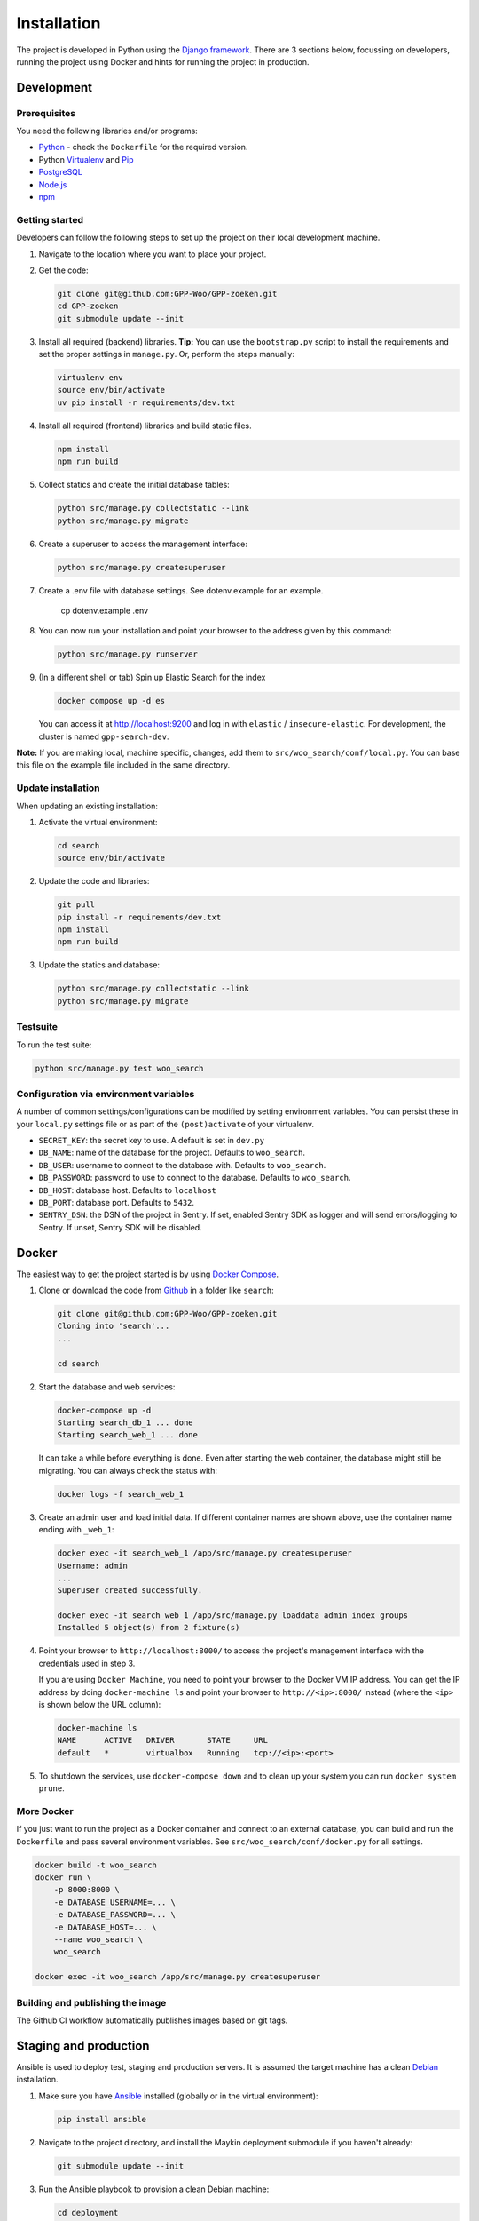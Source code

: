 ============
Installation
============

The project is developed in Python using the `Django framework`_. There are 3
sections below, focussing on developers, running the project using Docker and
hints for running the project in production.

.. _Django framework: https://www.djangoproject.com/


Development
===========


Prerequisites
-------------

You need the following libraries and/or programs:

* `Python`_ - check the ``Dockerfile`` for the required version.
* Python `Virtualenv`_ and `Pip`_
* `PostgreSQL`_
* `Node.js`_
* `npm`_

.. _Python: https://www.python.org/
.. _Virtualenv: https://virtualenv.pypa.io/en/stable/
.. _Pip: https://packaging.python.org/tutorials/installing-packages/#ensure-pip-setuptools-and-wheel-are-up-to-date
.. _PostgreSQL: https://www.postgresql.org
.. _Node.js: http://nodejs.org/
.. _npm: https://www.npmjs.com/


Getting started
---------------

Developers can follow the following steps to set up the project on their local
development machine.

1. Navigate to the location where you want to place your project.

2. Get the code:

   .. code-block:: bash

       git clone git@github.com:GPP-Woo/GPP-zoeken.git
       cd GPP-zoeken
       git submodule update --init

3. Install all required (backend) libraries.
   **Tip:** You can use the ``bootstrap.py`` script to install the requirements
   and set the proper settings in ``manage.py``. Or, perform the steps
   manually:

   .. code-block:: bash

       virtualenv env
       source env/bin/activate
       uv pip install -r requirements/dev.txt

4. Install all required (frontend) libraries and build static files.

   .. code-block:: bash

       npm install
       npm run build

5. Collect statics and create the initial database tables:

   .. code-block:: bash

       python src/manage.py collectstatic --link
       python src/manage.py migrate

6. Create a superuser to access the management interface:

   .. code-block:: bash

       python src/manage.py createsuperuser

7. Create a .env file with database settings. See dotenv.example for an example.

        cp dotenv.example .env

8. You can now run your installation and point your browser to the address
   given by this command:

   .. code-block:: bash

       python src/manage.py runserver

9. (In a different shell or tab) Spin up Elastic Search for the index

   .. code-block:: bash

       docker compose up -d es

   You can access it at http://localhost:9200 and log in with ``elastic`` /
   ``insecure-elastic``. For development, the cluster is named ``gpp-search-dev``.


**Note:** If you are making local, machine specific, changes, add them to
``src/woo_search/conf/local.py``. You can base this file on the
example file included in the same directory.


Update installation
-------------------

When updating an existing installation:

1. Activate the virtual environment:

   .. code-block:: bash

       cd search
       source env/bin/activate

2. Update the code and libraries:

   .. code-block:: bash

       git pull
       pip install -r requirements/dev.txt
       npm install
       npm run build

3. Update the statics and database:

   .. code-block:: bash

       python src/manage.py collectstatic --link
       python src/manage.py migrate


Testsuite
---------

To run the test suite:

.. code-block:: bash

    python src/manage.py test woo_search

Configuration via environment variables
---------------------------------------

A number of common settings/configurations can be modified by setting
environment variables. You can persist these in your ``local.py`` settings
file or as part of the ``(post)activate`` of your virtualenv.

* ``SECRET_KEY``: the secret key to use. A default is set in ``dev.py``

* ``DB_NAME``: name of the database for the project. Defaults to ``woo_search``.
* ``DB_USER``: username to connect to the database with. Defaults to ``woo_search``.
* ``DB_PASSWORD``: password to use to connect to the database. Defaults to ``woo_search``.
* ``DB_HOST``: database host. Defaults to ``localhost``
* ``DB_PORT``: database port. Defaults to ``5432``.

* ``SENTRY_DSN``: the DSN of the project in Sentry. If set, enabled Sentry SDK as
  logger and will send errors/logging to Sentry. If unset, Sentry SDK will be
  disabled.

Docker
======

The easiest way to get the project started is by using `Docker Compose`_.

1. Clone or download the code from `Github`_ in a folder like
   ``search``:

   .. code-block:: bash

       git clone git@github.com:GPP-Woo/GPP-zoeken.git
       Cloning into 'search'...
       ...

       cd search

2. Start the database and web services:

   .. code-block:: bash

       docker-compose up -d
       Starting search_db_1 ... done
       Starting search_web_1 ... done

   It can take a while before everything is done. Even after starting the web
   container, the database might still be migrating. You can always check the
   status with:

   .. code-block:: bash

       docker logs -f search_web_1

3. Create an admin user and load initial data. If different container names
   are shown above, use the container name ending with ``_web_1``:

   .. code-block:: bash

       docker exec -it search_web_1 /app/src/manage.py createsuperuser
       Username: admin
       ...
       Superuser created successfully.

       docker exec -it search_web_1 /app/src/manage.py loaddata admin_index groups
       Installed 5 object(s) from 2 fixture(s)

4. Point your browser to ``http://localhost:8000/`` to access the project's
   management interface with the credentials used in step 3.

   If you are using ``Docker Machine``, you need to point your browser to the
   Docker VM IP address. You can get the IP address by doing
   ``docker-machine ls`` and point your browser to
   ``http://<ip>:8000/`` instead (where the ``<ip>`` is shown below the URL
   column):

   .. code-block:: bash

       docker-machine ls
       NAME      ACTIVE   DRIVER       STATE     URL
       default   *        virtualbox   Running   tcp://<ip>:<port>

5. To shutdown the services, use ``docker-compose down`` and to clean up your
   system you can run ``docker system prune``.

.. _Docker Compose: https://docs.docker.com/compose/install/
.. _Github: https://github.com/GPP-Woo/GPP-zoeken


More Docker
-----------

If you just want to run the project as a Docker container and connect to an
external database, you can build and run the ``Dockerfile`` and pass several
environment variables. See ``src/woo_search/conf/docker.py`` for
all settings.

.. code-block:: bash

    docker build -t woo_search
    docker run \
        -p 8000:8000 \
        -e DATABASE_USERNAME=... \
        -e DATABASE_PASSWORD=... \
        -e DATABASE_HOST=... \
        --name woo_search \
        woo_search

    docker exec -it woo_search /app/src/manage.py createsuperuser

Building and publishing the image
---------------------------------

The Github CI workflow automatically publishes images based on git tags.


Staging and production
======================

Ansible is used to deploy test, staging and production servers. It is assumed
the target machine has a clean `Debian`_ installation.

1. Make sure you have `Ansible`_ installed (globally or in the virtual
   environment):

   .. code-block:: bash

       pip install ansible

2. Navigate to the project directory, and install the Maykin deployment
   submodule if you haven't already:

   .. code-block:: bash

       git submodule update --init

3. Run the Ansible playbook to provision a clean Debian machine:

   .. code-block:: bash

       cd deployment
       ansible-playbook <test/staging/production>.yml

For more information, see the ``README`` file in the deployment directory.

.. _Debian: https://www.debian.org/
.. _Ansible: https://pypi.org/project/ansible/


Settings
========

All settings for the project can be found in ``src/woo_search/conf``.
The file ``local.py`` overwrites settings from the base configuration.


Commands
========

Commands can be executed using:

.. code-block:: bash

    python src/manage.py <command>

See `Django framework commands`_ for all default commands, or type ``python src/manage.py --help``.

.. _Django framework commands: https://docs.djangoproject.com/en/dev/ref/django-admin/#available-commands

Initialize search index
=======================

On a fresh Elastic Search cluster, the indices need to be created and the document
mappings populated.

.. code-block:: bash

    src/manage.py initialize_mappings --wait

When deployed, either run this command in an init container or as a separate job. It is
safe to run multiple times. Alternatively, deploy the container with the envvar
``INIT_ES_INDICES=true``, which will initialize the index before starting the http
service (note that this will slow down container start up times).

